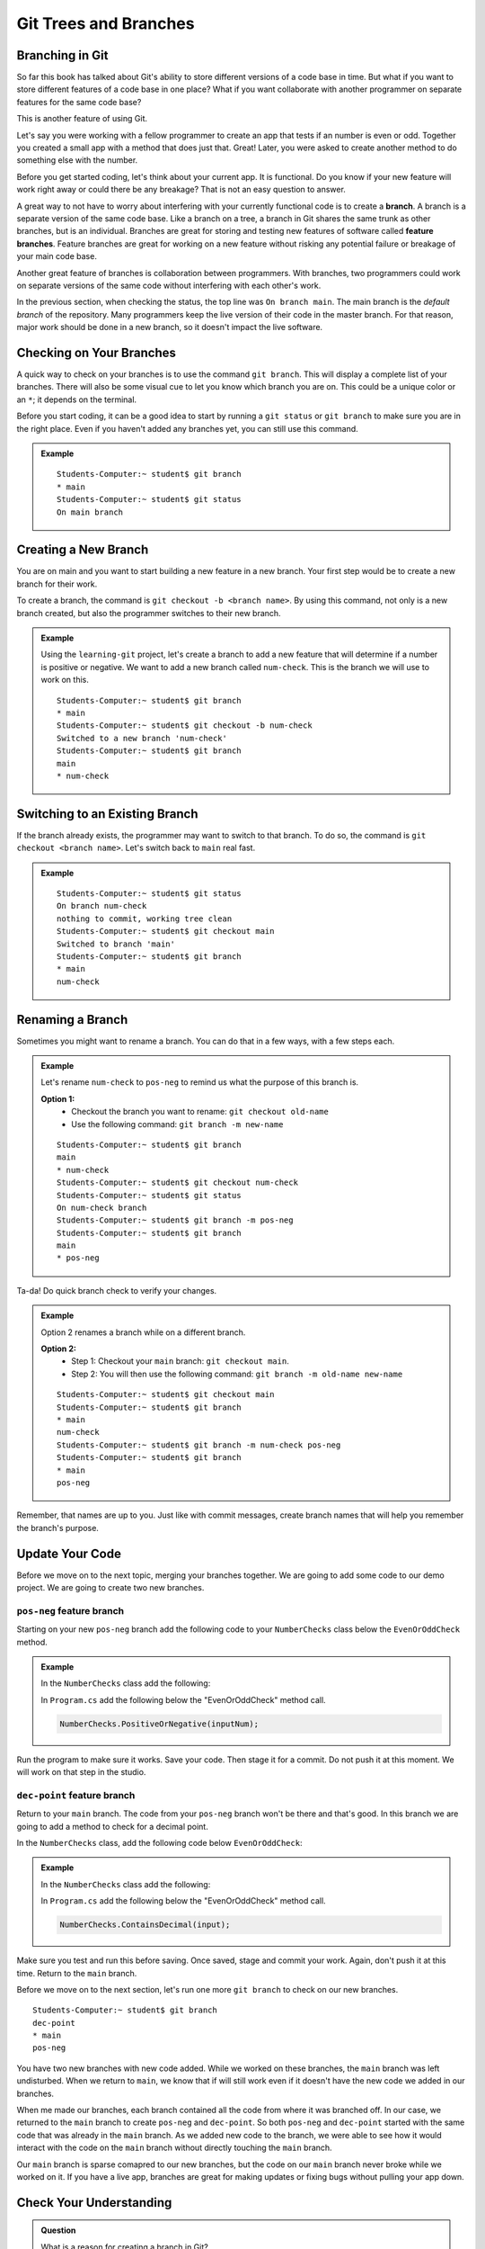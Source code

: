 Git Trees and Branches
======================

.. index:: ! branch

Branching in Git
----------------

So far this book has talked about Git's ability to store different versions of a code base in time.  
But what if you want to store different features of a code base in one place?  
What if you want collaborate with another programmer on separate features for the same code base?

This is another feature of using Git.  

Let's say you were working with a fellow programmer to create an app that tests if an number is even or odd.
Together you created a small app with a method that does just that.  Great!  
Later, you were asked to create another method to do something else with the number.

Before you get started coding, let's think about your current app.  It is functional.  
Do you know if your new feature will work right away or could there be any breakage?
That is not an easy question to answer.

A great way to not have to worry about interfering with your currently functional code is to create a **branch**.
A branch is a separate version of the same code base.  
Like a branch on a tree, a branch in Git shares the same trunk as other branches, but is an individual.
Branches are great for storing and testing new features of software called **feature branches**.
Feature branches are great for working on a new feature without risking any potential failure or breakage of your main code base.

Another great feature of branches is collaboration between programmers.
With branches, two programmers could work on separate versions of the same code without interfering with each other's work.


In the previous section, when checking the status, the top line was ``On branch main``. 
The main branch is the *default branch* of the repository.  
Many programmers keep the live version of their code in the master branch.
For that reason, major work should be done in a new branch, so it doesn't impact the live software.

   
.. figure:: figures/branches.png
   :alt: Diagram depicting two branches coming off of the main branch.

Checking on Your Branches
--------------------------

A quick way to check on your branches is to use the command ``git branch``.  
This will display a complete list of your branches.
There will also be some visual cue to let you know which branch you are on.  
This could be a unique color or an ``*``; it depends on the terminal.  

Before you start coding, it can be a good idea to start by running a 
``git status`` or ``git branch`` to make sure you are in the right place.
Even if you haven't added any branches yet, you can still use this command.


.. admonition:: Example
   
   ::

      Students-Computer:~ student$ git branch
      * main
      Students-Computer:~ student$ git status
      On main branch


.. index:: ! creating new branch

Creating a New Branch
---------------------

You are on main and you want to start building a new feature in a new branch.
Your first step would be to create a new branch for their work.

To create a branch, the command is ``git checkout -b <branch name>``.
By using this command, not only is a new branch created, but also the programmer switches to their new branch.

.. admonition:: Example

   Using the ``learning-git`` project, let's create a branch to add a new feature that will determine if a number is positive or negative.  
   We want to add a new branch called ``num-check``.  
   This is the branch we will use to work on this.

   ::

      Students-Computer:~ student$ git branch
      * main
      Students-Computer:~ student$ git checkout -b num-check
      Switched to a new branch 'num-check'
      Students-Computer:~ student$ git branch
      main
      * num-check      

Switching to an Existing Branch
-------------------------------

If the branch already exists, the programmer may want to switch to that branch.
To do so, the command is ``git checkout <branch name>``.  Let's switch back to ``main`` real fast.

.. admonition:: Example

   ::

      Students-Computer:~ student$ git status
      On branch num-check
      nothing to commit, working tree clean
      Students-Computer:~ student$ git checkout main
      Switched to branch 'main'
      Students-Computer:~ student$ git branch
      * main
      num-check     

.. _rename-branch:

Renaming a Branch
-------------------

Sometimes you might want to rename a branch.  You can do that in a few ways, with a few steps each.

.. admonition:: Example 

   Let's rename ``num-check`` to ``pos-neg`` to remind us what the purpose of this branch is.

   **Option 1:** 
      - Checkout the branch you want to rename:  ``git checkout old-name``  
      - Use the following command: ``git branch -m new-name``

   ::
   
      Students-Computer:~ student$ git branch
      main
      * num-check
      Students-Computer:~ student$ git checkout num-check
      Students-Computer:~ student$ git status
      On num-check branch
      Students-Computer:~ student$ git branch -m pos-neg
      Students-Computer:~ student$ git branch
      main
      * pos-neg



Ta-da! Do quick branch check to verify your changes.  

.. admonition:: Example

   Option 2 renames a branch while on a different branch.
   
   **Option 2:**  
      - Step 1: Checkout your ``main`` branch:  ``git checkout main``.
      - Step 2: You will then use the following command: ``git branch -m old-name new-name``

   ::

      Students-Computer:~ student$ git checkout main
      Students-Computer:~ student$ git branch
      * main
      num-check
      Students-Computer:~ student$ git branch -m num-check pos-neg
      Students-Computer:~ student$ git branch
      * main
      pos-neg

Remember, that names are up to you.  
Just like with commit messages, create branch names that will help you remember the branch's purpose.  

Update Your Code
-----------------

Before we move on to the next topic, merging your branches together.  We are going to add some code to our demo project.
We are going to create two new branches.  

``pos-neg`` feature branch
^^^^^^^^^^^^^^^^^^^^^^^^^^

Starting on your new ``pos-neg`` branch add the following code to your ``NumberChecks`` class below the ``EvenOrOddCheck`` method.

.. admonition:: Example

   In the ``NumberChecks`` class add the following:

   .. sourcecode:: csharp
      :lineno-start: 18

      public static void PositiveOrNegative (double num)
         {
               if(num < 0)
               {
                  Console.WriteLine("Your number is negative");
               }
         }

   
   
   In ``Program.cs`` add the following below the "EvenOrOddCheck" method call.

   .. sourcecode:: csharp

      NumberChecks.PositiveOrNegative(inputNum);




Run the program to make sure it works.  Save your code. Then stage it for a commit.  
Do not push it at this moment.  We will work on that step in the studio.  

``dec-point`` feature branch
^^^^^^^^^^^^^^^^^^^^^^^^^^^^^

Return to your ``main`` branch.  The code from your ``pos-neg`` branch won't be there and that's good.
In this branch we are going to add a method to check for a decimal point.

In the ``NumberChecks`` class, add the following code below ``EvenOrOddCheck``:

.. admonition:: Example

   In the ``NumberChecks`` class add the following:

   .. sourcecode:: csharp
      :lineno-start: 18

      public static void ContainsDecimal(string stringNum)
         { 
               if (stringNum.Contains("."))
               {
                  Console.WriteLine("Your number contains a decimal point.");
               }
         }

   In ``Program.cs`` add the following below the "EvenOrOddCheck" method call.
   
   .. sourcecode:: csharp

      NumberChecks.ContainsDecimal(input);

Make sure you test and run this before saving.  Once saved, stage and commit your work.
Again, don't push it at this time.  Return to the ``main`` branch.

Before we move on to the next section, let's run one more ``git branch`` to check on our new branches.

::

   Students-Computer:~ student$ git branch
   dec-point
   * main
   pos-neg


You have two new branches with new code added.  
While we worked on these branches, the ``main`` branch was left undisturbed.  
When we return to ``main``, we know that if will still work even if it doesn't have the new code we added in our branches.

When me made our branches, each branch contained all the code from where it was branched off.
In our case, we returned to the ``main`` branch to create ``pos-neg`` and ``dec-point``.  
So both ``pos-neg`` and ``dec-point`` started with the same code that was already in the ``main`` branch.
As we added new code to the branch, we were able to see how it would interact with the code on the ``main`` branch 
without directly touching the ``main`` branch.  

Our ``main`` branch is sparse comapred to our new branches, but the code on our ``main`` branch never broke while we worked on it.
If you have a live app, branches are great for making updates or fixing bugs without pulling your app down.

Check Your Understanding
------------------------

.. admonition:: Question

   What is a reason for creating a branch in Git?
